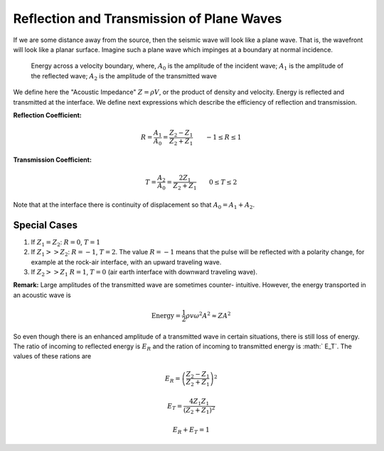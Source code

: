 .. _seismic_reflection_refx_trans_plane_waves:


Reflection and Transmission of Plane Waves
******************************************

If we are some distance away from the source, then the seismic wave will look
like a plane wave. That is, the wavefront will look like a planar surface.
Imagine such a plane wave which impinges at a boundary at normal incidence.

.. figure:: ./images/Reflection_Transmission.png
   :align: center
   :scale: 100 %

  Energy across a velocity boundary, where, :math:`A_0` is the amplitude of the incident wave; :math:`A_1` is the amplitude of the reflected wave; :math:`A_2` is the amplitude of the transmitted wave

We define here the "Acoustic Impedance" :math:`Z = \rho V`, or the product of
density and velocity. Energy is reflected and transmitted at the interface. We
define next expressions which describe the efficiency of reflection and
transmission.

**Reflection Coefficient:**

.. math::
    R = \frac{A_1}{A_0} = \frac{Z_2 - Z_1}{Z_2 + Z_1} \qquad -1 \le R \le 1

**Transmission Coefficient:**

.. math::
    T = \frac{A_2}{A_0} = \frac{2 Z_1}{Z_2 + Z_1} \qquad 0 \le T \le 2

Note that at the interface there is continuity of displacement so that :math:`A_0 = A_1 + A_2`.


Special Cases
=============

1. If :math:`Z_1 = Z_2`:   :math:`R = 0`,  :math:`T = 1`

2. If   :math:`Z_1 >> Z_2`:   :math:`R = -1`,  :math:`T = 2`.  The value :math:`R
   = -1` means that the pulse will be reflected with a polarity change, for
   example at the rock-air interface, with an upward traveling wave.

3. If   :math:`Z_2 >> Z_1`   :math:`R = 1`,  :math:`T = 0` (air earth
   interface with downward traveling wave).

**Remark:**  Large amplitudes of the transmitted wave are sometimes counter-
intuitive. However, the energy transported in an acoustic wave is

.. math::
    \text{Energy} = \frac{1}{2} \rho v \omega^2 A^2 \approx ZA^2


So even though there is an enhanced amplitude of a transmitted wave in certain
situations, there is still loss of energy. The ratio of incoming to reflected
energy is :math:`E_R` and the ration of incoming to transmitted energy is :math:`
E_T`. The values of these rations are

.. math::
    E_R = \left( \frac{Z_2 - Z_1}{Z_2 + Z_1} \right)^2

.. math::
    E_T = \frac{4 Z_1 Z_1}{(Z_2 + Z_1 )^2}

.. math::
    E_R + E_T = 1